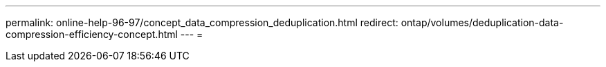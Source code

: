 ---
permalink: online-help-96-97/concept_data_compression_deduplication.html 
redirect: ontap/volumes/deduplication-data-compression-efficiency-concept.html 
---
= 


